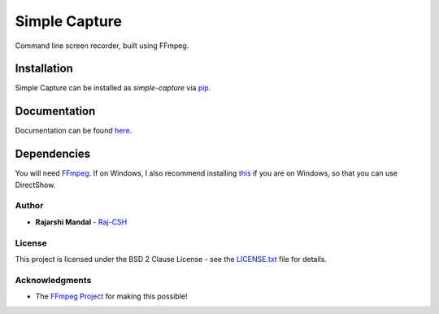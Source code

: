 Simple Capture
==============

|demogif|

Command line screen recorder, built using FFmpeg.

Installation
~~~~~~~~~~~~

Simple Capture can be installed as `simple-capture` via `pip <https://pip.pypa.io/en/stable/>`__.

Documentation
~~~~~~~~~~~~~

Documentation can be found `here <https://simple-capture.readthedocs.io/en/latest/>`__.

Dependencies
~~~~~~~~~~~~~

You will need `FFmpeg <https://ffmpeg.org>`__. If on Windows, I also recommend installing
`this <https://github.com/rdp/screen-capture-recorder-to-video-windows-free>`__ if you are on
Windows, so that you can use DirectShow.

Author
------

-  **Rajarshi Mandal** - `Raj-CSH <https://github.com/Raj-CSH>`__

License
-------

This project is licensed under the BSD 2 Clause License - see the
`LICENSE.txt <https://raw.githubusercontent.com/Raj-CSH/simple-capture/master/LICENSE.txt>`__ file
for details.

Acknowledgments
---------------

- The `FFmpeg Project <https://ffmpeg.org>`__ for making this possible! 

.. |demogif| image:: https://raw.githubusercontent.com/Raj-CSH/simple-capture/master/examples/demo.gif
